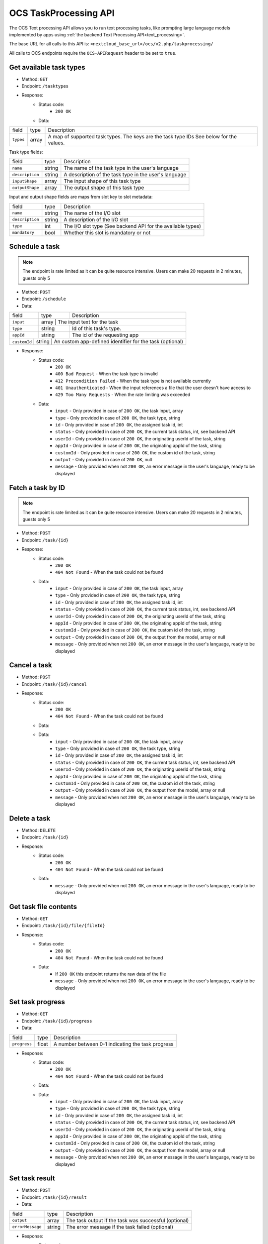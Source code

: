 .. _ocs-taskprocessing-api:

======================
OCS TaskProcessing API
======================

.. versionadded:: 30.0.0

The OCS Text processing API allows you to run text processing tasks, like prompting large language models implemented by apps using  :ref:`the backend Text Processing API<text_processing>`.

The base URL for all calls to this API is: ``<nextcloud_base_url>/ocs/v2.php/taskprocessing/``

All calls to OCS endpoints require the ``OCS-APIRequest`` header to be set to ``true``.


Get available task types
------------------------

.. versionadded:: 30.0.0

* Method: ``GET``
* Endpoint: ``/tasktypes``
* Response:
    - Status code:
        + ``200 OK``
    - Data:

+----------------------+--------+---------------------------------------------------------------------------------------------------------------+
| field                | type   | Description                                                                                                   |
+----------------------+--------+---------------------------------------------------------------------------------------------------------------+
|``types``             | array  | A map of supported task types. The keys are the task type IDs See below for the values.                       |
+----------------------+--------+---------------------------------------------------------------------------------------------------------------+

Task type fields:

+-----------------------+--------+---------------------------------------------------------------------------------------------------------------+
| field                 | type   | Description                                                                                                   |
+-----------------------+--------+---------------------------------------------------------------------------------------------------------------+
|``name``               | string | The name of the task type in the user's language                                                              |
+-----------------------+--------+---------------------------------------------------------------------------------------------------------------+
|``description``        | string | A description of the task type in the user's language                                                         |
+-----------------------+--------+---------------------------------------------------------------------------------------------------------------+
|``inputShape``         | array  | The input shape of this task type                                                                             |
+-----------------------+--------+---------------------------------------------------------------------------------------------------------------+
|``outputShape``        | array  | The output shape of this task type                                                                            |
+-----------------------+--------+---------------------------------------------------------------------------------------------------------------+

Input and output shape fields are maps from slot key to slot metadata:

+----------------------+--------+---------------------------------------------------------------------------------------------------------------+
| field                | type   | Description                                                                                                   |
+----------------------+--------+---------------------------------------------------------------------------------------------------------------+
|``name``              | string | The name of the I/O slot                                                                                      |
+----------------------+--------+---------------------------------------------------------------------------------------------------------------+
|``description``       | string | A description of the I/O slot                                                                                 |
+----------------------+--------+---------------------------------------------------------------------------------------------------------------+
|``type``              | int    | The I/O slot type (See backend API for the available types)                                                   |
+----------------------+--------+---------------------------------------------------------------------------------------------------------------+
|``mandatory``         | bool   | Whether this slot is mandatory or not                                                                         |
+----------------------+--------+---------------------------------------------------------------------------------------------------------------+

Schedule a task
---------------

.. versionadded:: 30.0.0

.. note:: The endpoint is rate limited as it can be quite resource intensive. Users can make 20 requests in 2 minutes, guests only 5

* Method: ``POST``
* Endpoint: ``/schedule``
* Data:

+-----------------+-------------+--------------------------------------------------------------------------------+
| field           | type        | Description                                                                    |
+-----------------+-------------+--------------------------------------------------------------------------------+
|``input``        | array      | The input text for the task                                                     |
+-----------------+-------------+--------------------------------------------------------------------------------+
|``type``         | string      | Id of this task's type.                                                        |
+-----------------+-------------+--------------------------------------------------------------------------------+
|``appId``        | string      | The id of the requesting app                                                   |
+-----------------+-------------+--------------------------------------------------------------------------------+
|``customId``   | string      | An custom app-defined identifier for the task (optional)                         |
+-----------------+-------------+--------------------------------------------------------------------------------+

* Response:
    - Status code:
        + ``200 OK``
        + ``400 Bad Request`` - When the task type is invalid
        + ``412 Precondition Failed`` - When the task type is not available currently
        + ``401 Unauthenticated`` - When the input references a file that the user doesn't have access to
        + ``429 Too Many Requests`` - When the rate limiting was exceeded

    - Data:
        + ``input`` - Only provided in case of ``200 OK``, the task input, array
        + ``type`` - Only provided in case of ``200 OK``, the task type, string
        + ``id`` - Only provided in case of ``200 OK``, the assigned task id, int
        + ``status`` - Only provided in case of ``200 OK``, the current task status, int, see backend API
        + ``userId`` - Only provided in case of ``200 OK``, the originating userId of the task, string
        + ``appId`` - Only provided in case of ``200 OK``, the originating appId of the task, string
        + ``customId`` - Only provided in case of ``200 OK``, the custom id of the task, string
        + ``output`` - Only provided in case of ``200 OK``, null
        + ``message`` - Only provided when not ``200 OK``, an error message in the user's language, ready to be displayed

Fetch a task by ID
------------------

.. versionadded:: 30.0.0

.. note:: The endpoint is rate limited as it can be quite resource intensive. Users can make 20 requests in 2 minutes, guests only 5

* Method: ``POST``
* Endpoint: ``/task/{id}``

* Response:
    - Status code:
        + ``200 OK``
        + ``404 Not Found`` - When the task could not be found

    - Data:
        + ``input`` - Only provided in case of ``200 OK``, the task input, array
        + ``type`` - Only provided in case of ``200 OK``, the task type, string
        + ``id`` - Only provided in case of ``200 OK``, the assigned task id, int
        + ``status`` - Only provided in case of ``200 OK``, the current task status, int, see backend API
        + ``userId`` - Only provided in case of ``200 OK``, the originating userId of the task, string
        + ``appId`` - Only provided in case of ``200 OK``, the originating appId of the task, string
        + ``customId`` - Only provided in case of ``200 OK``, the custom id of the task, string
        + ``output`` - Only provided in case of ``200 OK``, the output from the model, array or null
        + ``message`` - Only provided when not ``200 OK``, an error message in the user's language, ready to be displayed


Cancel a task
-------------

.. versionadded:: 30.0.0

* Method: ``POST``
* Endpoint: ``/task/{id}/cancel``

* Response:
    - Status code:
        + ``200 OK``
        + ``404 Not Found`` - When the task could not be found

    - Data:
    - Data:
        + ``input`` - Only provided in case of ``200 OK``, the task input, array
        + ``type`` - Only provided in case of ``200 OK``, the task type, string
        + ``id`` - Only provided in case of ``200 OK``, the assigned task id, int
        + ``status`` - Only provided in case of ``200 OK``, the current task status, int, see backend API
        + ``userId`` - Only provided in case of ``200 OK``, the originating userId of the task, string
        + ``appId`` - Only provided in case of ``200 OK``, the originating appId of the task, string
        + ``customId`` - Only provided in case of ``200 OK``, the custom id of the task, string
        + ``output`` - Only provided in case of ``200 OK``, the output from the model, array or null
        + ``message`` - Only provided when not ``200 OK``, an error message in the user's language, ready to be displayed


Delete a task
-------------

.. versionadded:: 30.0.0

* Method: ``DELETE``
* Endpoint: ``/task/{id}``

* Response:
    - Status code:
        + ``200 OK``
        + ``404 Not Found`` - When the task could not be found

    - Data:
        + ``message`` - Only provided when not ``200 OK``, an error message in the user's language, ready to be displayed


Get task file contents
----------------------

.. versionadded:: 30.0.0

* Method: ``GET``
* Endpoint: ``/task/{id}/file/{fileId}``

* Response:
    - Status code:
        + ``200 OK``
        + ``404 Not Found`` - When the task could not be found

    - Data:
        + If ``200 OK`` this endpoint returns the raw data of the file
        + ``message`` - Only provided when not ``200 OK``, an error message in the user's language, ready to be displayed

Set task progress
-----------------

.. versionadded:: 30.0.0

* Method: ``GET``
* Endpoint: ``/task/{id}/progress``
* Data:

+-----------------+-------------+--------------------------------------------------------------------------------+
| field           | type        | Description                                                                    |
+-----------------+-------------+--------------------------------------------------------------------------------+
|``progress``     | float       | A number between 0-1 indicating the task progress                              |
+-----------------+-------------+--------------------------------------------------------------------------------+


* Response:
    - Status code:
        + ``200 OK``
        + ``404 Not Found`` - When the task could not be found

    - Data:
    - Data:
        + ``input`` - Only provided in case of ``200 OK``, the task input, array
        + ``type`` - Only provided in case of ``200 OK``, the task type, string
        + ``id`` - Only provided in case of ``200 OK``, the assigned task id, int
        + ``status`` - Only provided in case of ``200 OK``, the current task status, int, see backend API
        + ``userId`` - Only provided in case of ``200 OK``, the originating userId of the task, string
        + ``appId`` - Only provided in case of ``200 OK``, the originating appId of the task, string
        + ``customId`` - Only provided in case of ``200 OK``, the custom id of the task, string
        + ``output`` - Only provided in case of ``200 OK``, the output from the model, array or null
        + ``message`` - Only provided when not ``200 OK``, an error message in the user's language, ready to be displayed

Set task result
---------------

.. versionadded:: 30.0.0

* Method: ``POST``
* Endpoint: ``/task/{id}/result``
* Data:

+-----------------+-------------+--------------------------------------------------------------------------------+
| field           | type        | Description                                                                    |
+-----------------+-------------+--------------------------------------------------------------------------------+
|``output``       | array       | The task output if the task was successful (optional)                          |
+-----------------+-------------+--------------------------------------------------------------------------------+
|``errorMessage`` | string      | The error message if the task failed (optional)                                |
+-----------------+-------------+--------------------------------------------------------------------------------+

* Response:
    - Status code:
        + ``200 OK``
        + ``404 Not Found`` - When the task could not be found

    - Data:
    - Data:
        + ``input`` - Only provided in case of ``200 OK``, the task input, array
        + ``type`` - Only provided in case of ``200 OK``, the task type, string
        + ``id`` - Only provided in case of ``200 OK``, the assigned task id, int
        + ``status`` - Only provided in case of ``200 OK``, the current task status, int, see backend API
        + ``userId`` - Only provided in case of ``200 OK``, the originating userId of the task, string
        + ``appId`` - Only provided in case of ``200 OK``, the originating appId of the task, string
        + ``customId`` - Only provided in case of ``200 OK``, the custom id of the task, string
        + ``output`` - Only provided in case of ``200 OK``, the output from the model, array or null
        + ``message`` - Only provided when not ``200 OK``, an error message in the user's language, ready to be displayed
